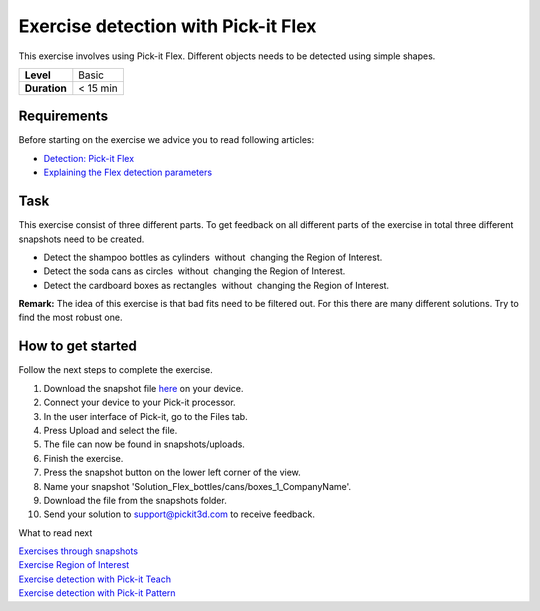 .. _exercise_detection_flex:

Exercise detection with Pick-it Flex
====================================

This exercise involves using Pick-it Flex. Different objects needs to be
detected using simple shapes. 

+--------------+------------+
| **Level**    | Basic      |
+--------------+------------+
| **Duration** | < 15 min   |
+--------------+------------+

|image0|

Requirements
------------

Before starting on the exercise we advice you to read following
articles:

-  `Detection: Pick-it
   Flex <https://support.pickit3d.com/article/160-detection-pick-it-flex>`__
-  `Explaining the Flex detection
   parameters <https://support.pickit3d.com/article/174-explaining-the-flex-detection-parameters>`__

Task
----

This exercise consist of three different parts. To get feedback on all
different parts of the exercise in total three different snapshots need
to be created.

-  Detect the shampoo bottles as cylinders  without  changing the Region
   of Interest.
-  Detect the soda cans as circles  without  changing the Region of
   Interest.
-  Detect the cardboard boxes as rectangles  without  changing the
   Region of Interest.

**Remark:** The idea of this exercise is that bad fits need to be
filtered out. For this there are many different solutions. Try to find
the most robust one.

How to get started
------------------

Follow the next steps to complete the exercise.

#. Download the snapshot file
   `here <https://drive.google.com/uc?export=download&id=10AhDBLtBmbjaK2JM1Zfr1Pq3FpCMWxFB>`__
   on your device.
#. Connect your device to your Pick-it processor.
#. In the user interface of Pick-it, go to the Files tab. 
#. Press Upload and select the file.
#. The file can now be found in snapshots/uploads.
#. Finish the exercise.
#. Press the snapshot button on the lower left corner of the view.
#. Name your snapshot
   'Solution\_Flex\_bottles/cans/boxes\_1\_CompanyName'.
#. Download the file from the snapshots folder.
#. Send your solution to support@pickit3d.com to receive feedback.

What to read next

| `Exercises through
  snapshots <https://support.pickit3d.com/article/188-exercises-through-snapshots>`__
| `Exercise Region of
  Interest <https://support.pickit3d.com/article/187-exercise-region-of-interest>`__
| `Exercise detection with Pick-it
  Teach <https://support.pickit3d.com/article/189-exercise-detection-with-pick-it-teach>`__
| `Exercise detection with Pick-it
  Pattern <https://support.pickit3d.com/article/191-exercise-detection-with-pick-it-pattern>`__

.. |image0| image:: https://s3.amazonaws.com/helpscout.net/docs/assets/583bf3f79033600698173725/images/5b042ea50428635ba8b28e73/file-w74xbCgWpo.png

